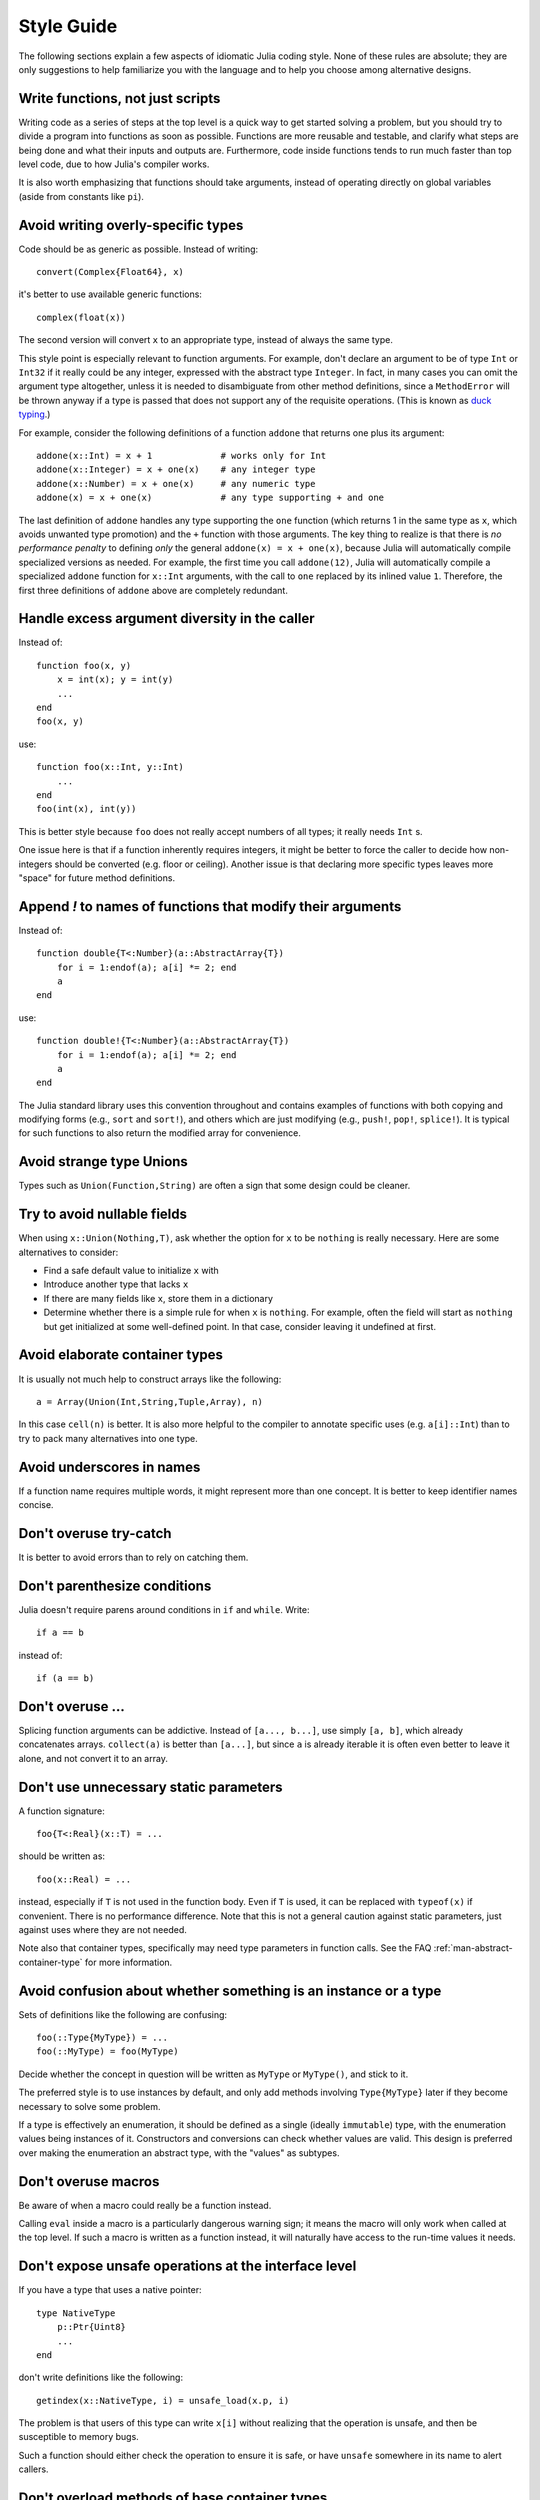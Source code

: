 .. _man-style-guide:

*************
 Style Guide
*************

The following sections explain a few aspects of idiomatic Julia coding style.
None of these rules are absolute; they are only suggestions to help familiarize
you with the language and to help you choose among alternative designs.

Write functions, not just scripts
---------------------------------

Writing code as a series of steps at the top level is a quick way to get
started solving a problem, but you should try to divide a program into
functions as soon as possible. Functions are more reusable and testable,
and clarify what steps are being done and what their inputs and outputs are.
Furthermore, code inside functions tends to run much faster than top level
code, due to how Julia's compiler works.

It is also worth emphasizing that functions should take arguments, instead
of operating directly on global variables (aside from constants like ``pi``).

Avoid writing overly-specific types
-----------------------------------

Code should be as generic as possible. Instead of writing::

    convert(Complex{Float64}, x)

it's better to use available generic functions::

    complex(float(x))

The second version will convert ``x`` to an appropriate type, instead of
always the same type.

This style point is especially relevant to function arguments. For
example, don't declare an argument to be of type ``Int`` or ``Int32``
if it really could be any integer, expressed with the abstract type
``Integer``.  In fact, in many cases you can omit the argument type
altogether, unless it is needed to disambiguate from other method
definitions, since a ``MethodError`` will be thrown anyway if a type
is passed that does not support any of the requisite operations.
(This is known as `duck typing <http://en.wikipedia.org/wiki/Duck_typing>`_.)

For example, consider the following definitions of a function
``addone`` that returns one plus its argument::

    addone(x::Int) = x + 1             # works only for Int
    addone(x::Integer) = x + one(x)    # any integer type
    addone(x::Number) = x + one(x)     # any numeric type
    addone(x) = x + one(x)             # any type supporting + and one

The last definition of ``addone`` handles any type supporting the
``one`` function (which returns 1 in the same type as ``x``, which
avoids unwanted type promotion) and the ``+`` function with those
arguments.  The key thing to realize is that there is *no performance
penalty* to defining *only* the general ``addone(x) = x + one(x)``,
because Julia will automatically compile specialized versions as
needed.  For example, the first time you call ``addone(12)``, Julia
will automatically compile a specialized ``addone`` function for
``x::Int`` arguments, with the call to ``one`` replaced by its inlined
value ``1``.  Therefore, the first three definitions of ``addone``
above are completely redundant.

Handle excess argument diversity in the caller
----------------------------------------------

Instead of::

    function foo(x, y)
        x = int(x); y = int(y)
        ...
    end
    foo(x, y)

use::

    function foo(x::Int, y::Int)
        ...
    end
    foo(int(x), int(y))

This is better style because ``foo`` does not really accept numbers of all
types; it really needs ``Int`` s.

One issue here is that if a function inherently requires integers, it
might be better to force the caller to decide how non-integers should
be converted (e.g. floor or ceiling). Another issue is that declaring
more specific types leaves more "space" for future method definitions.

Append `!` to names of functions that modify their arguments
------------------------------------------------------------

Instead of::

    function double{T<:Number}(a::AbstractArray{T})
        for i = 1:endof(a); a[i] *= 2; end
	a
    end

use::

    function double!{T<:Number}(a::AbstractArray{T})
        for i = 1:endof(a); a[i] *= 2; end
	a
    end

The Julia standard library uses this convention throughout and
contains examples of functions with both copying and modifying forms
(e.g., ``sort`` and ``sort!``), and others which are just modifying
(e.g., ``push!``, ``pop!``, ``splice!``).  It is typical for
such functions to also return the modified array for convenience.

Avoid strange type Unions
-------------------------

Types such as ``Union(Function,String)`` are often a sign that some design
could be cleaner.

Try to avoid nullable fields
----------------------------

When using ``x::Union(Nothing,T)``, ask whether the option for ``x`` to be
``nothing`` is really necessary. Here are some alternatives to consider:

- Find a safe default value to initialize ``x`` with
- Introduce another type that lacks ``x``
- If there are many fields like ``x``, store them in a dictionary
- Determine whether there is a simple rule for when ``x`` is ``nothing``.
  For example, often the field will start as ``nothing`` but get initialized at
  some well-defined point. In that case, consider leaving it undefined at first.

Avoid elaborate container types
-------------------------------

It is usually not much help to construct arrays like the following::

    a = Array(Union(Int,String,Tuple,Array), n)

In this case ``cell(n)`` is better. It is also more helpful to the compiler
to annotate specific uses (e.g. ``a[i]::Int``) than to try to pack many
alternatives into one type.

Avoid underscores in names
--------------------------

If a function name requires multiple words, it might represent more than one
concept. It is better to keep identifier names concise.

Don't overuse try-catch
-----------------------

It is better to avoid errors than to rely on catching them.

Don't parenthesize conditions
-----------------------------

Julia doesn't require parens around conditions in ``if`` and ``while``.
Write::

    if a == b

instead of::

    if (a == b)

Don't overuse ...
-----------------

Splicing function arguments can be addictive. Instead of ``[a..., b...]``,
use simply ``[a, b]``, which already concatenates arrays.
``collect(a)`` is better than ``[a...]``, but since ``a`` is already iterable
it is often even better to leave it alone, and not convert it to an array.

Don't use unnecessary static parameters
---------------------------------------

A function signature::

    foo{T<:Real}(x::T) = ...

should be written as::

    foo(x::Real) = ...

instead, especially if ``T`` is not used in the function body.
Even if ``T`` is used, it can be replaced with ``typeof(x)`` if convenient.
There is no performance difference.
Note that this is not a general caution against static parameters, just
against uses where they are not needed.

Note also that container types, specifically may need type parameters in
function calls. See the FAQ :ref:`man-abstract-container-type`
for more information.

Avoid confusion about whether something is an instance or a type
----------------------------------------------------------------

Sets of definitions like the following are confusing::

    foo(::Type{MyType}) = ...
    foo(::MyType) = foo(MyType)

Decide whether the concept in question will be written as ``MyType`` or
``MyType()``, and stick to it.

The preferred style is to use instances by default, and only add
methods involving ``Type{MyType}`` later if they become necessary
to solve some problem.

If a type is effectively an enumeration, it should be defined as a single
(ideally ``immutable``) type, with the enumeration values being instances
of it. Constructors and conversions can check whether values are valid.
This design is preferred over making the enumeration an abstract type,
with the "values" as subtypes.

Don't overuse macros
--------------------

Be aware of when a macro could really be a function instead.

Calling ``eval`` inside a macro is a particularly dangerous warning sign;
it means the macro will only work when called at the top level. If such
a macro is written as a function instead, it will naturally have access
to the run-time values it needs.

Don't expose unsafe operations at the interface level
-----------------------------------------------------

If you have a type that uses a native pointer::

    type NativeType
        p::Ptr{Uint8}
        ...
    end

don't write definitions like the following::

    getindex(x::NativeType, i) = unsafe_load(x.p, i)

The problem is that users of this type can write ``x[i]`` without realizing
that the operation is unsafe, and then be susceptible to memory bugs.

Such a function should either check the operation to ensure it is safe, or
have ``unsafe`` somewhere in its name to alert callers.

Don't overload methods of base container types
----------------------------------------------

It is possible to write definitions like the following::

    show(io::IO, v::Vector{MyType}) = ...

This would provide custom showing of vectors with a specific new element type.
While tempting, this should be avoided. The trouble is that users will expect
a well-known type like ``Vector`` to behave in a certain way, and overly
customizing its behavior can make it harder to work with.

Be careful with type equality
-----------------------------

You generally want to use ``isa`` and ``<:`` (``issubtype``) for testing types,
not ``==``. Checking types for exact equality typically only makes sense
when comparing to a known concrete type (e.g. ``T == Float64``), or if you
*really, really* know what you're doing.

Do not write ``x->f(x)``
------------------------

Since higher-order functions are often called with anonymous functions, it
is easy to conclude that this is desirable or even necessary.
But any function can be passed directly, without being "wrapped" in an
anonymous function. Instead of writing ``map(x->f(x), a)``, write
``map(f, a)``.
